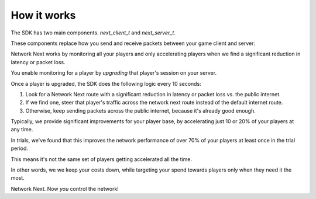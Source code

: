 
How it works
============

The SDK has two main components. *next_client_t* and *next_server_t*.

These components replace how you send and receive packets between your game client and server:

.. image:: images/client_server.png

Network Next works by monitoring all your players and only accelerating players when we find a significant reduction in latency or packet loss.

You enable monitoring for a player by *upgrading* that player's session on your server. 

Once a player is upgraded, the SDK does the following logic every 10 seconds:

1. Look for a Network Next route with a significant reduction in latency or packet loss vs. the public internet.
2. If we find one, steer that player's traffic across the network next route instead of the default internet route.
3. Otherwise, keep sending packets across the public internet, because it's already good enough.

Typically, we provide significant improvements for your player base, by accelerating just 10 or 20% of your players at any time. 

In trials, we've found that this improves the network performance of over 70% of your players at least once in the trial period.

This means it's not the same set of players getting accelerated all the time.

In other words, we we keep your costs down, while targeting your spend towards players only when they need it the most.

Network Next. Now *you* control the network!
